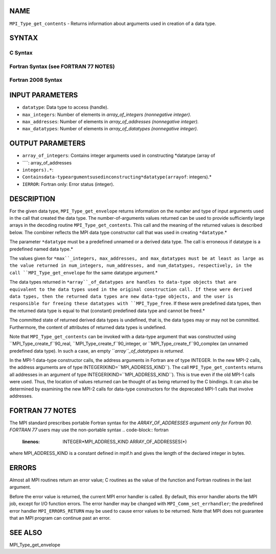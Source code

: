 NAME
----

``MPI_Type_get_contents`` - Returns information about arguments used in
creation of a data type.

SYNTAX
------

C Syntax
~~~~~~~~
.. code-block:: c
   :linenos:

   #include <mpi.h>
   int MPI_Type_get_contents(MPI_Datatype datatype, int max_integers,
   	int max_addresses, int max_datatypes, int array_of_integers[], MPI_Aint array_of_addresses[], MPI_Datatype array_of_datatypes[])

Fortran Syntax (see FORTRAN 77 NOTES)
~~~~~~~~~~~~~~~~~~~~~~~~~~~~~~~~~~~~~
.. code-block:: c
   :linenos:

   USE MPI
   ! or the older form: INCLUDE 'mpif.h'
   MPI_TYPE_GET_CONTENTS(DATATYPE, MAX_INTEGERS, MAX_ADDRESSES,
   		MAX_DATATYPES, ARRAY_OF_INTEGERS, ARRAY_OF_ADDRESSES,
   		ARRAY_OF_DATATYPES, IERROR)
   	INTEGER	DATATYPE, MAX_INTEGERS, MAX_ADDRESSES, MAX_DATATYPES
   	INTEGER	ARRAY_OF_INTEGERS(*), ARRAY_OF_DATATYPES(*), IERROR
   	INTEGER(KIND=MPI_ADDRESS_KIND) ARRAY_OF_ADDRESSES(*)

Fortran 2008 Syntax
~~~~~~~~~~~~~~~~~~~
.. code-block:: fortran
   :linenos:

   USE mpi_f08
   MPI_Type_get_contents(datatype, max_integers, max_addresses, max_datatypes,
   	array_of_integers, array_of_addresses, array_of_datatypes,
   		ierror)
   	TYPE(MPI_Datatype), INTENT(IN) :: datatype
   	INTEGER, INTENT(IN) :: max_integers, max_addresses, max_datatypes
   	INTEGER, INTENT(OUT) :: array_of_integers(max_integers)
   	INTEGER(KIND=MPI_ADDRESS_KIND), INTENT(OUT) ::
   	array_of_addresses(max_addresses)
   	TYPE(MPI_Datatype), INTENT(OUT) :: array_of_datatypes(max_datatypes)
   	INTEGER, OPTIONAL, INTENT(OUT) :: ierror

INPUT PARAMETERS
----------------
* ``datatype``: Data type to access (handle).
* ``max_integers``: Number of elements in *array_of_integers (nonnegative integer).*
* ``max_addresses``: Number of elements in *array_of_addresses (nonnegative integer).*
* ``max_datatypes``: Number of elements in *array_of_datatypes (nonnegative integer).*

OUTPUT PARAMETERS
-----------------
* ``array_of_integers``: Contains integer arguments used in constructing *datatype (array of
* ````: array_of_addresses
* ``integers).*``: 
* ``Containsdata-typeargumentsusedinconstructing*datatype(arrayof``: integers).*
* ``IERROR``: Fortran only: Error status (integer).

DESCRIPTION
-----------

For the given data type, ``MPI_Type_get_envelope`` returns information on
the number and type of input arguments used in the call that created the
data type. The number-of-arguments values returned can be used to
provide sufficiently large arrays in the decoding routine
``MPI_Type_get_contents``. This call and the meaning of the returned values
is described below. The combiner reflects the MPI data type constructor
call that was used in creating ``*datatype``.*

The parameter ``*datatype`` must be a predefined unnamed or a derived data
type. The call is erroneous if datatype is a predefined named data
type.*

The values given for ``*max``_integers, max_addresses, and max_datatypes
must be at least as large as the value returned in num_integers,
num_addresses, and num_datatypes, respectively, in the call
``MPI_Type_get_envelope`` for the same datatype argument.*

The data types returned in ``*array``_of_datatypes are handles to data-type
objects that are equivalent to the data types used in the original
construction call. If these were derived data types, then the returned
data types are new data-type objects, and the user is responsible for
freeing these datatypes with ``MPI_Type_free``. If these were predefined
data types, then the returned data type is equal to that (constant)
predefined data type and cannot be freed.*

The committed state of returned derived data types is undefined, that
is, the data types may or may not be committed. Furthermore, the content
of attributes of returned data types is undefined.

Note that ``MPI_Type_get_contents`` can be invoked with a data-type argument
that was constructed using ``MPI_Type_create_f``90_real,
``MPI_Type_create_f``90_integer, or ``MPI_Type_create_f``90_complex (an unnamed
predefined data type). In such a case, an empty ``*array``_of_datatypes is
returned.*

In the MPI-1 data-type constructor calls, the address arguments in
Fortran are of type INTEGER. In the new MPI-2 calls, the address
arguments are of type INTEGER(KIND=``MPI_ADDRESS_KIND``). The call
``MPI_Type_get_contents`` returns all addresses in an argument of type
INTEGER(KIND=``MPI_ADDRESS_KIND``). This is true even if the old MPI-1 calls
were used. Thus, the location of values returned can be thought of as
being returned by the C bindings. It can also be determined by examining
the new MPI-2 calls for data-type constructors for the deprecated MPI-1
calls that involve addresses.

FORTRAN 77 NOTES
----------------

The MPI standard prescribes portable Fortran syntax for the
*ARRAY_OF_ADDRESSES argument only for Fortran 90. FORTRAN 77* users may
use the non-portable syntax
.. code-block:: fortran
   :linenos:

        INTEGER*MPI_ADDRESS_KIND ARRAY_OF_ADDRESSES(*)

where MPI_ADDRESS_KIND is a constant defined in mpif.h and gives the
length of the declared integer in bytes.

ERRORS
------

Almost all MPI routines return an error value; C routines as the value
of the function and Fortran routines in the last argument.

Before the error value is returned, the current MPI error handler is
called. By default, this error handler aborts the MPI job, except for
I/O function errors. The error handler may be changed with
``MPI_Comm_set_errhandler``; the predefined error handler ``MPI_ERRORS_RETURN``
may be used to cause error values to be returned. Note that MPI does not
guarantee that an MPI program can continue past an error.

SEE ALSO
--------

| MPI_Type_get_envelope
